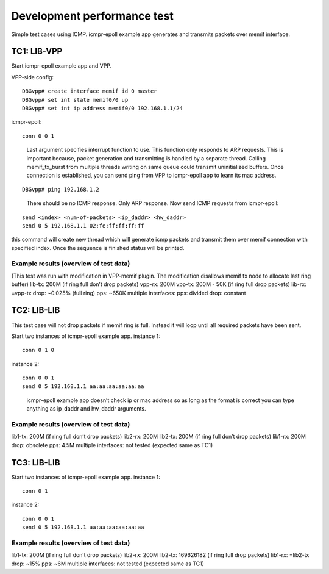 .. _libmemif_devperftest_doc:

Development performance test
============================

Simple test cases using ICMP. icmpr-epoll example app generates and
transmits packets over memif interface.

TC1: LIB-VPP
------------

Start icmpr-epoll example app and VPP.

VPP-side config:

::

   DBGvpp# create interface memif id 0 master
   DBGvpp# set int state memif0/0 up
   DBGvpp# set int ip address memif0/0 192.168.1.1/24

icmpr-epoll:

::

   conn 0 0 1

..

   Last argument specifies interrupt function to use. This function only
   responds to ARP requests. This is important because, packet
   generation and transmitting is handled by a separate thread. Calling
   memif_tx_burst from multiple threads writing on same queue could
   transmit uninitialized buffers. Once connection is established, you
   can send ping from VPP to icmpr-epoll app to learn its mac address.

::

   DBGvpp# ping 192.168.1.2

..

   There should be no ICMP response. Only ARP response. Now send ICMP
   requests from icmpr-epoll:

::

   send <index> <num-of-packets> <ip_daddr> <hw_daddr>
   send 0 5 192.168.1.1 02:fe:ff:ff:ff:ff

this command will create new thread which will generate icmp packets and
transmit them over memif connection with specified index. Once the
sequence is finished status will be printed.

Example results (overview of test data)
~~~~~~~~~~~~~~~~~~~~~~~~~~~~~~~~~~~~~~~

(This test was run with modification in VPP-memif plugin. The
modification disallows memif tx node to allocate last ring buffer)
lib-tx: 200M (if ring full don’t drop packets) vpp-rx: 200M vpp-tx: 200M
- 50K (if ring full drop packets) lib-rx: =vpp-tx drop: ~0.025% (full
ring) pps: ~650K multiple interfaces: pps: divided drop: constant

TC2: LIB-LIB
------------

This test case will not drop packets if memif ring is full. Instead it
will loop until all required packets have been sent.

Start two instances of icmpr-epoll example app. instance 1:

::

   conn 0 1 0

instance 2:

::

   conn 0 0 1
   send 0 5 192.168.1.1 aa:aa:aa:aa:aa:aa

..

   icmpr-epoll example app doesn’t check ip or mac address so as long as
   the format is correct you can type anything as ip_daddr and hw_daddr
   arguments.

.. _example-results-overview-of-test-data-1:

Example results (overview of test data)
~~~~~~~~~~~~~~~~~~~~~~~~~~~~~~~~~~~~~~~

lib1-tx: 200M (if ring full don’t drop packets) lib2-rx: 200M lib2-tx:
200M (if ring full don’t drop packets) lib1-rx: 200M drop: obsolete pps:
4.5M multiple interfaces: not tested (expected same as TC1)

TC3: LIB-LIB
------------

Start two instances of icmpr-epoll example app. instance 1:

::

   conn 0 1

instance 2:

::

   conn 0 0 1
   send 0 5 192.168.1.1 aa:aa:aa:aa:aa:aa

.. _example-results-overview-of-test-data-2:

Example results (overview of test data)
~~~~~~~~~~~~~~~~~~~~~~~~~~~~~~~~~~~~~~~

lib1-tx: 200M (if ring full don’t drop packets) lib2-rx: 200M lib2-tx:
169626182 (if ring full drop packets) lib1-rx: =lib2-tx drop: ~15% pps:
~6M multiple interfaces: not tested (expected same as TC1)
